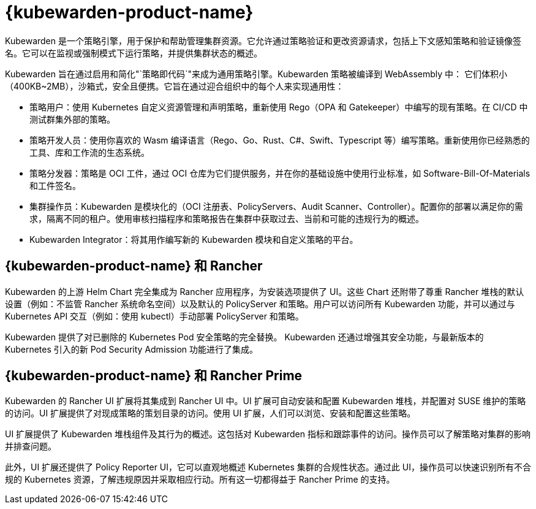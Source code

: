 = {kubewarden-product-name}

Kubewarden 是一个策略引擎，用于保护和帮助管理集群资源。它允许通过策略验证和更改资源请求，包括上下文感知策略和验证镜像签名。它可以在监视或强制模式下运行策略，并提供集群状态的概述。

Kubewarden 旨在通过启用和简化"`策略即代码`"来成为通用策略引擎。Kubewarden 策略被编译到 WebAssembly 中： 它们体积小（400KB~2MB），沙箱式，安全且便携。它旨在通过迎合组织中的每个人来实现通用性：

* 策略用户：使用 Kubernetes 自定义资源管理和声明策略，重新使用 Rego（OPA 和 Gatekeeper）中编写的现有策略。在 CI/CD 中测试群集外部的策略。
* 策略开发人员：使用你喜欢的 Wasm 编译语言（Rego、Go、Rust、C#、Swift、Typescript 等）编写策略。重新使用你已经熟悉的工具、库和工作流的生态系统。
* 策略分发器：策略是 OCI 工件，通过 OCI 仓库为它们提供服务，并在你的基础设施中使用行业标准，如 Software-Bill-Of-Materials 和工件签名。
* 集群操作员：Kubewarden 是模块化的（OCI 注册表、PolicyServers、Audit Scanner、Controller）。配置你的部署以满足你的需求，隔离不同的租户。使用审核扫描程序和策略报告在集群中获取过去、当前和可能的违规行为的概述。
* Kubewarden Integrator：将其用作编写新的 Kubewarden 模块和自定义策略的平台。

== {kubewarden-product-name} 和 Rancher

Kubewarden 的上游 Helm Chart 完全集成为 Rancher 应用程序，为安装选项提供了 UI。这些 Chart 还附带了尊重 Rancher 堆栈的默认设置（例如：不监管 Rancher 系统命名空间）以及默认的 PolicyServer 和策略。用户可以访问所有 Kubewarden 功能，并可以通过与 Kubernetes API 交互（例如：使用 kubectl）手动部署 PolicyServer 和策略。

Kubewarden 提供了对已删除的 Kubernetes Pod 安全策略的完全替换。 Kubewarden 还通过增强其安全功能，与最新版本的 Kubernetes 引入的新 Pod Security Admission 功能进行了集成。

== {kubewarden-product-name} 和 Rancher Prime

Kubewarden 的 Rancher UI 扩展将其集成到 Rancher UI 中。UI 扩展可自动安装和配置 Kubewarden 堆栈，并配置对 SUSE 维护的策略的访问。UI 扩展提供了对现成策略的策划目录的访问。使用 UI 扩展，人们可以浏览、安装和配置这些策略。

UI 扩展提供了 Kubewarden 堆栈组件及其行为的概述。这包括对 Kubewarden 指标和跟踪事件的访问。操作员可以了解策略对集群的影响并排查问题。

此外，UI 扩展还提供了 Policy Reporter UI，它可以直观地概述 Kubernetes 集群的合规性状态。通过此 UI，操作员可以快速识别所有不合规的 Kubernetes 资源，了解违规原因并采取相应行动。所有这一切都得益于 Rancher Prime 的支持。
